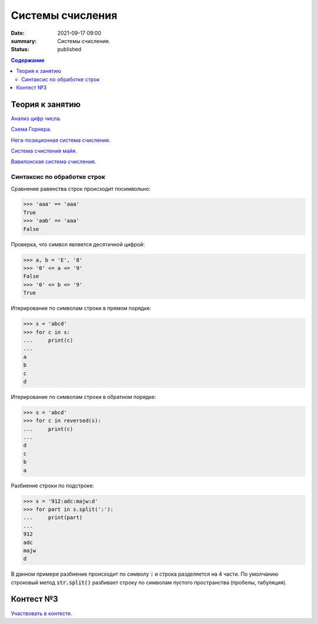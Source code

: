 Cистемы счисления
#################

:date: 2021-09-17 09:00
:summary: Системы счисления.
:status: published

.. default-role:: code
.. contents:: Содержание

Теория к занятию
================

`Анализ цифр числа`_.

`Схема Горнера`_.

`Нега-позиционная система счисления`_.

`Система счисления майя`_.

`Вавилонская система счисления`_.


.. _`Анализ цифр числа`: https://foxford.ru/wiki/informatika/analiz-tsifr-chisla

.. _`Схема Горнера`: https://ru.wikipedia.org/wiki/%D0%A1%D1%85%D0%B5%D0%BC%D0%B0_%D0%93%D0%BE%D1%80%D0%BD%D0%B5%D1%80%D0%B0

.. _`Система счисления майя`: https://ru.wikipedia.org/wiki/%D0%A6%D0%B8%D1%84%D1%80%D1%8B_%D0%BC%D0%B0%D0%B9%D1%8F

.. _`Вавилонская система счисления`: https://ru.wikipedia.org/wiki/%D0%A8%D0%B5%D1%81%D1%82%D0%B8%D0%B4%D0%B5%D1%81%D1%8F%D1%82%D0%B5%D1%80%D0%B8%D1%87%D0%BD%D0%B0%D1%8F_%D1%81%D0%B8%D1%81%D1%82%D0%B5%D0%BC%D0%B0_%D1%81%D1%87%D0%B8%D1%81%D0%BB%D0%B5%D0%BD%D0%B8%D1%8F

.. _`Нега-позиционная система счисления`: https://ru.wikipedia.org/wiki/%D0%9D%D0%B5%D0%B3%D0%B0-%D0%BF%D0%BE%D0%B7%D0%B8%D1%86%D0%B8%D0%BE%D0%BD%D0%BD%D0%B0%D1%8F_%D1%81%D0%B8%D1%81%D1%82%D0%B5%D0%BC%D0%B0_%D1%81%D1%87%D0%B8%D1%81%D0%BB%D0%B5%D0%BD%D0%B8%D1%8F

Синтаксис по обработке строк
----------------------------

Сравнение равенства строк происходит посимвольно:

.. code-block:: pycon

    >>> 'aaa' == 'aaa'
    True
    >>> 'aab' == 'aaa'
    False

Проверка, что символ является десятичной цифрой:

.. code-block:: pycon

    >>> a, b = 'E', '8'
    >>> '0' <= a <= '9'
    False
    >>> '0' <= b <= '9'
    True

Итерирование по символам строки в прямом порядке:

.. code-block:: pycon

    >>> s = 'abcd'
    >>> for c in s:
    ...     print(c)
    ...
    a
    b
    c
    d

Итерирование по символам строки в обратном порядке:

.. code-block:: pycon

    >>> s = 'abcd'
    >>> for c in reversed(s):
    ...     print(c)
    ...
    d
    c
    b
    a

Разбиение строки по подстроке:

.. code-block:: pycon

    >>> s = '912:adc:majw:d'
    >>> for part in s.split(':'):
    ...     print(part)
    ...
    912
    adc
    majw
    d

В данном примере разбиение происходит по символу `:` и строка разделяется на 4 части. По умолчанию строковый метод `str.split()` разбивает строку по символам пустого пространства (пробелы, табуляция).

Контест №3
==========

`Участвовать в контесте <http://judge2.vdi.mipt.ru/cgi-bin/new-client?contest_id=94205>`_.
